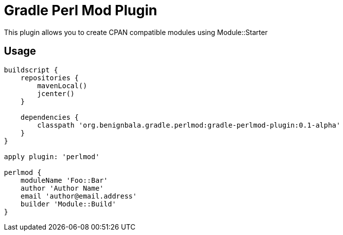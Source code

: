 = Gradle Perl Mod Plugin

This plugin allows you to create CPAN compatible modules using Module::Starter

== Usage

[source,groovy]
....
buildscript {
    repositories {
        mavenLocal()
        jcenter()
    }

    dependencies {
        classpath 'org.benignbala.gradle.perlmod:gradle-perlmod-plugin:0.1-alpha'
    }
}

apply plugin: 'perlmod'

perlmod {
    moduleName 'Foo::Bar'
    author 'Author Name'
    email 'author@email.address'
    builder 'Module::Build'
}
....

                